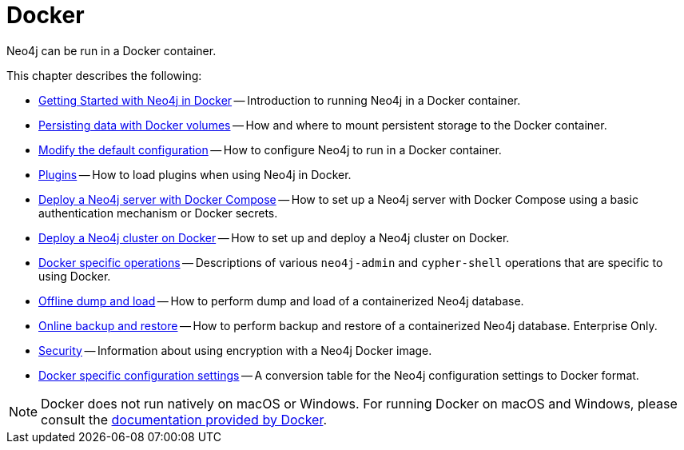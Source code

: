 :description: Running Neo4j in a Docker container.
[[docker]]
= Docker

Neo4j can be run in a Docker container.

This chapter describes the following:

* xref:docker/introduction.adoc[Getting Started with Neo4j in Docker] -- Introduction to running Neo4j in a Docker container.
* xref:docker/mounting-volumes.adoc[Persisting data with Docker volumes] -- How and where to mount persistent storage to the Docker container.
* xref:docker/configuration.adoc[Modify the default configuration] -- How to configure Neo4j to run in a Docker container.
* xref:docker/plugins.adoc[Plugins] -- How to load plugins when using Neo4j in Docker.
* xref:docker/docker-compose-standalone.adoc[Deploy a Neo4j server with Docker Compose] -- How to set up a Neo4j server with Docker Compose using a basic authentication mechanism or Docker secrets.
* xref:docker/clustering.adoc[Deploy a Neo4j cluster on Docker] -- How to set up and deploy a Neo4j cluster on Docker.
* xref:docker/operations.adoc[Docker specific operations] -- Descriptions of various `neo4j-admin` and `cypher-shell` operations that are specific to using Docker.
* xref:docker/dump-load.adoc[Offline dump and load] -- How to perform dump and load of a containerized Neo4j database.
* xref:docker/backup-restore.adoc[Online backup and restore] -- How to perform backup and restore of a containerized Neo4j database. Enterprise Only.
* xref:docker/security.adoc[Security] -- Information about using encryption with a Neo4j Docker image.
* xref:docker/ref-settings.adoc[Docker specific configuration settings] -- A conversion table for the Neo4j configuration settings to Docker format.


[NOTE]
====
Docker does not run natively on macOS or Windows.
For running Docker on macOS and Windows, please consult the https://docs.docker.com/engine/installation[documentation provided by Docker].
====


